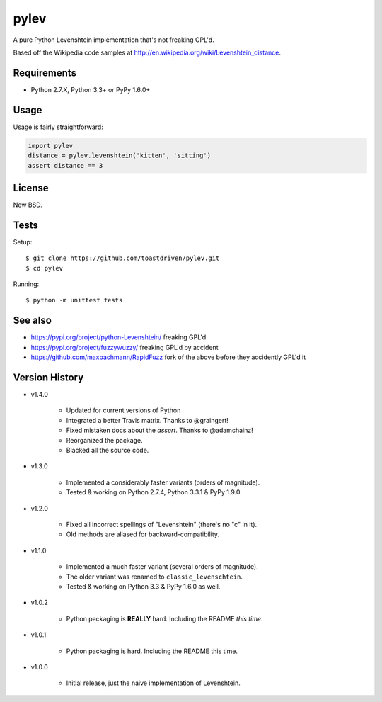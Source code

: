 pylev
=====

A pure Python Levenshtein implementation that's not freaking GPL'd.

Based off the Wikipedia code samples at
http://en.wikipedia.org/wiki/Levenshtein_distance.


Requirements
------------

* Python 2.7.X, Python 3.3+ or PyPy 1.6.0+


Usage
-----

Usage is fairly straightforward:

.. code-block:: python

    import pylev
    distance = pylev.levenshtein('kitten', 'sitting')
    assert distance == 3


License
-------

New BSD.


Tests
-----

Setup::

    $ git clone https://github.com/toastdriven/pylev.git
    $ cd pylev

Running::

    $ python -m unittest tests

.. image:: https://travis-ci.com/toastdriven/pylev.svg?branch=main
   :target: http://travis-ci.com/toastdriven/pylev


See also
--------

* https://pypi.org/project/python-Levenshtein/ freaking GPL'd
* https://pypi.org/project/fuzzywuzzy/ freaking GPL'd by accident
* https://github.com/maxbachmann/RapidFuzz fork of the above before they accidently GPL'd it

Version History
---------------

* v1.4.0

    * Updated for current versions of Python
    * Integrated a better Travis matrix. Thanks to @graingert!
    * Fixed mistaken docs about the `assert`. Thanks to @adamchainz!
    * Reorganized the package.
    * Blacked all the source code.

* v1.3.0

    * Implemented a considerably faster variants (orders of magnitude).
    * Tested & working on Python 2.7.4, Python 3.3.1 & PyPy 1.9.0.

* v1.2.0

    * Fixed all incorrect spellings of "Levenshtein" (there's no "c" in it).
    * Old methods are aliased for backward-compatibility.

* v1.1.0

    * Implemented a much faster variant (several orders of magnitude).
    * The older variant was renamed to ``classic_levenschtein``.
    * Tested & working on Python 3.3 & PyPy 1.6.0 as well.

* v1.0.2

    * Python packaging is **REALLY** hard. Including the README *this time*.

* v1.0.1

    * Python packaging is hard. Including the README this time.

* v1.0.0

    * Initial release, just the naive implementation of Levenshtein.
